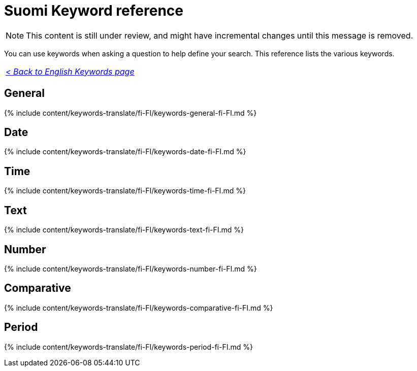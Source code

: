 = Suomi Keyword reference
:last_updated: 11/19/2019
:linkattrs:
:experimental:
:page-aliases: /reference/keywords-fi-FI.adoc
:description: Use keywords to help define a search.

NOTE: This content is still under review, and might have incremental changes until this message is removed.

You can use keywords when asking a question to help define your search.
This reference lists the various keywords.

|===
| _xref:keywords.adoc[< Back to English Keywords page]_
|===

== General

{% include content/keywords-translate/fi-FI/keywords-general-fi-FI.md %}

== Date

{% include content/keywords-translate/fi-FI/keywords-date-fi-FI.md %}

== Time

{% include content/keywords-translate/fi-FI/keywords-time-fi-FI.md %}

== Text

{% include content/keywords-translate/fi-FI/keywords-text-fi-FI.md %}

== Number

{% include content/keywords-translate/fi-FI/keywords-number-fi-FI.md %}

== Comparative

{% include content/keywords-translate/fi-FI/keywords-comparative-fi-FI.md %}

////
## Location

{% include content/keywords-translate/fi-FI/keywords-location-fi-FI.md %}
////

== Period

{% include content/keywords-translate/fi-FI/keywords-period-fi-FI.md %}

////
## Help

{% include content/keywords-translate/fi-FI/keywords-help-fi-FI.md %}
////
